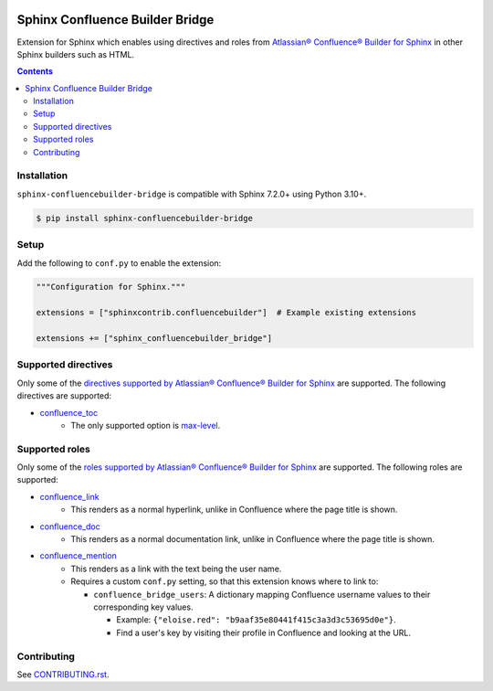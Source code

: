 |Build Status| |codecov| |PyPI|

Sphinx Confluence Builder Bridge
================================

Extension for Sphinx which enables using directives and roles from `Atlassian® Confluence® Builder for Sphinx <https://sphinxcontrib-confluencebuilder.readthedocs.io>`_ in other Sphinx builders such as HTML.

.. contents::

Installation
------------

``sphinx-confluencebuilder-bridge`` is compatible with Sphinx 7.2.0+ using Python 3.10+.

.. code-block:: console

   $ pip install sphinx-confluencebuilder-bridge

Setup
-----

Add the following to ``conf.py`` to enable the extension:

.. code-block:: python

   """Configuration for Sphinx."""

   extensions = ["sphinxcontrib.confluencebuilder"]  # Example existing extensions

   extensions += ["sphinx_confluencebuilder_bridge"]

Supported directives
--------------------

Only some of the `directives supported by Atlassian® Confluence® Builder for Sphinx <https://sphinxcontrib-confluencebuilder.readthedocs.io/directives>`_ are supported.
The following directives are supported:

* `confluence_toc <https://sphinxcontrib-confluencebuilder.readthedocs.io/en/stable/directives/#directive-confluence_toc>`_
   * The only supported option is `max-level <https://sphinxcontrib-confluencebuilder.readthedocs.io/en/stable/directives/#directive-option-confluence_toc-max-level>`_.

Supported roles
---------------

Only some of the `roles supported by Atlassian® Confluence® Builder for Sphinx <https://sphinxcontrib-confluencebuilder.readthedocs.io/directives>`_ are supported.
The following roles are supported:

* `confluence_link <https://sphinxcontrib-confluencebuilder.readthedocs.io/en/stable/roles/#role-confluence_link>`_
   * This renders as a normal hyperlink, unlike in Confluence where the page title is shown.
* `confluence_doc <https://sphinxcontrib-confluencebuilder.readthedocs.io/en/stable/roles/#role-confluence_doc>`_
   * This renders as a normal documentation link, unlike in Confluence where the page title is shown.
* `confluence_mention <https://sphinxcontrib-confluencebuilder.readthedocs.io/en/stable/roles/#role-confluence_mention>`_
   * This renders as a link with the text being the user name.
   * Requires a custom ``conf.py`` setting, so that this extension knows where to link to:

     * ``confluence_bridge_users``: A dictionary mapping Confluence username values to their corresponding key values.

       * Example: ``{"eloise.red": "b9aaf35e80441f415c3a3d3c53695d0e"}``.
       * Find a user's key by visiting their profile in Confluence and looking at the URL.

Contributing
------------

See `CONTRIBUTING.rst <./CONTRIBUTING.rst>`_.

.. |Build Status| image:: https://github.com/adamtheturtle/sphinx-confluencebuilder-bridge/actions/workflows/ci.yml/badge.svg?branch=main
   :target: https://github.com/adamtheturtle/sphinx-confluencebuilder-bridge/actions
.. |codecov| image:: https://codecov.io/gh/adamtheturtle/sphinx-confluencebuilder-bridge/branch/main/graph/badge.svg
   :target: https://codecov.io/gh/adamtheturtle/sphinx-confluencebuilder-bridge
.. |PyPI| image:: https://badge.fury.io/py/sphinx-confluencebuilder-bridge.svg
   :target: https://badge.fury.io/py/sphinx-confluencebuilder-bridge
